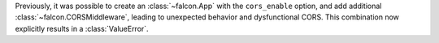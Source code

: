 Previously, it was possible to create an :class:`~falcon.App` with the
``cors_enable`` option, and add additional :class:`~falcon.CORSMiddleware`,
leading to unexpected behavior and dysfunctional CORS. This combination now
explicitly results in a :class:`ValueError`.
